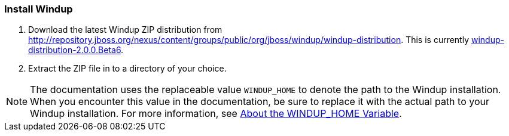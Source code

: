 [[Install-Windup]]
=== Install Windup

. Download the latest Windup ZIP distribution from http://repository.jboss.org/nexus/content/groups/public/org/jboss/windup/windup-distribution. This is currently http://repository.jboss.org/nexus/content/groups/public/org/jboss/windup/windup-distribution/2.0.0.Beta6/[windup-distribution-2.0.0.Beta6].
. Extract the ZIP file in to a directory of your choice. 

NOTE: The documentation uses the replaceable value `WINDUP_HOME` to denote the path to the Windup installation. When you encounter this value in the documentation, be sure to replace it with the actual path to your Windup installation. For more information, see xref:About-the-WINDUP_HOME-Variable[About the WINDUP_HOME Variable].
